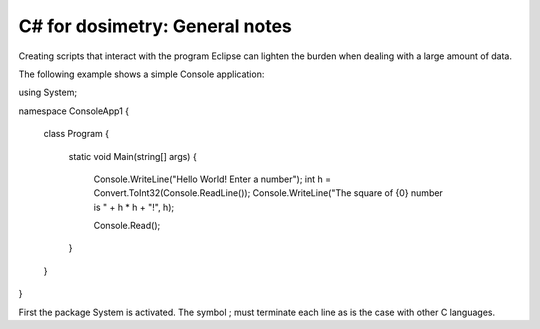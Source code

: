 ***************************
C# for dosimetry: General notes
***************************

Creating scripts that interact with the program Eclipse can lighten the burden when dealing with a large amount of data.

The following example shows a simple Console application::

using System;

namespace ConsoleApp1
{
    class Program
    {
        static void Main(string[] args)
        {
            Console.WriteLine("Hello World! Enter a number");
            int h = Convert.ToInt32(Console.ReadLine());
            Console.WriteLine("The square of {0} number is " + h * h + "!", h);

            Console.Read();
        }
    }
}

::

First the package System is activated. The symbol ; must terminate each line as is the case with other C languages. 
